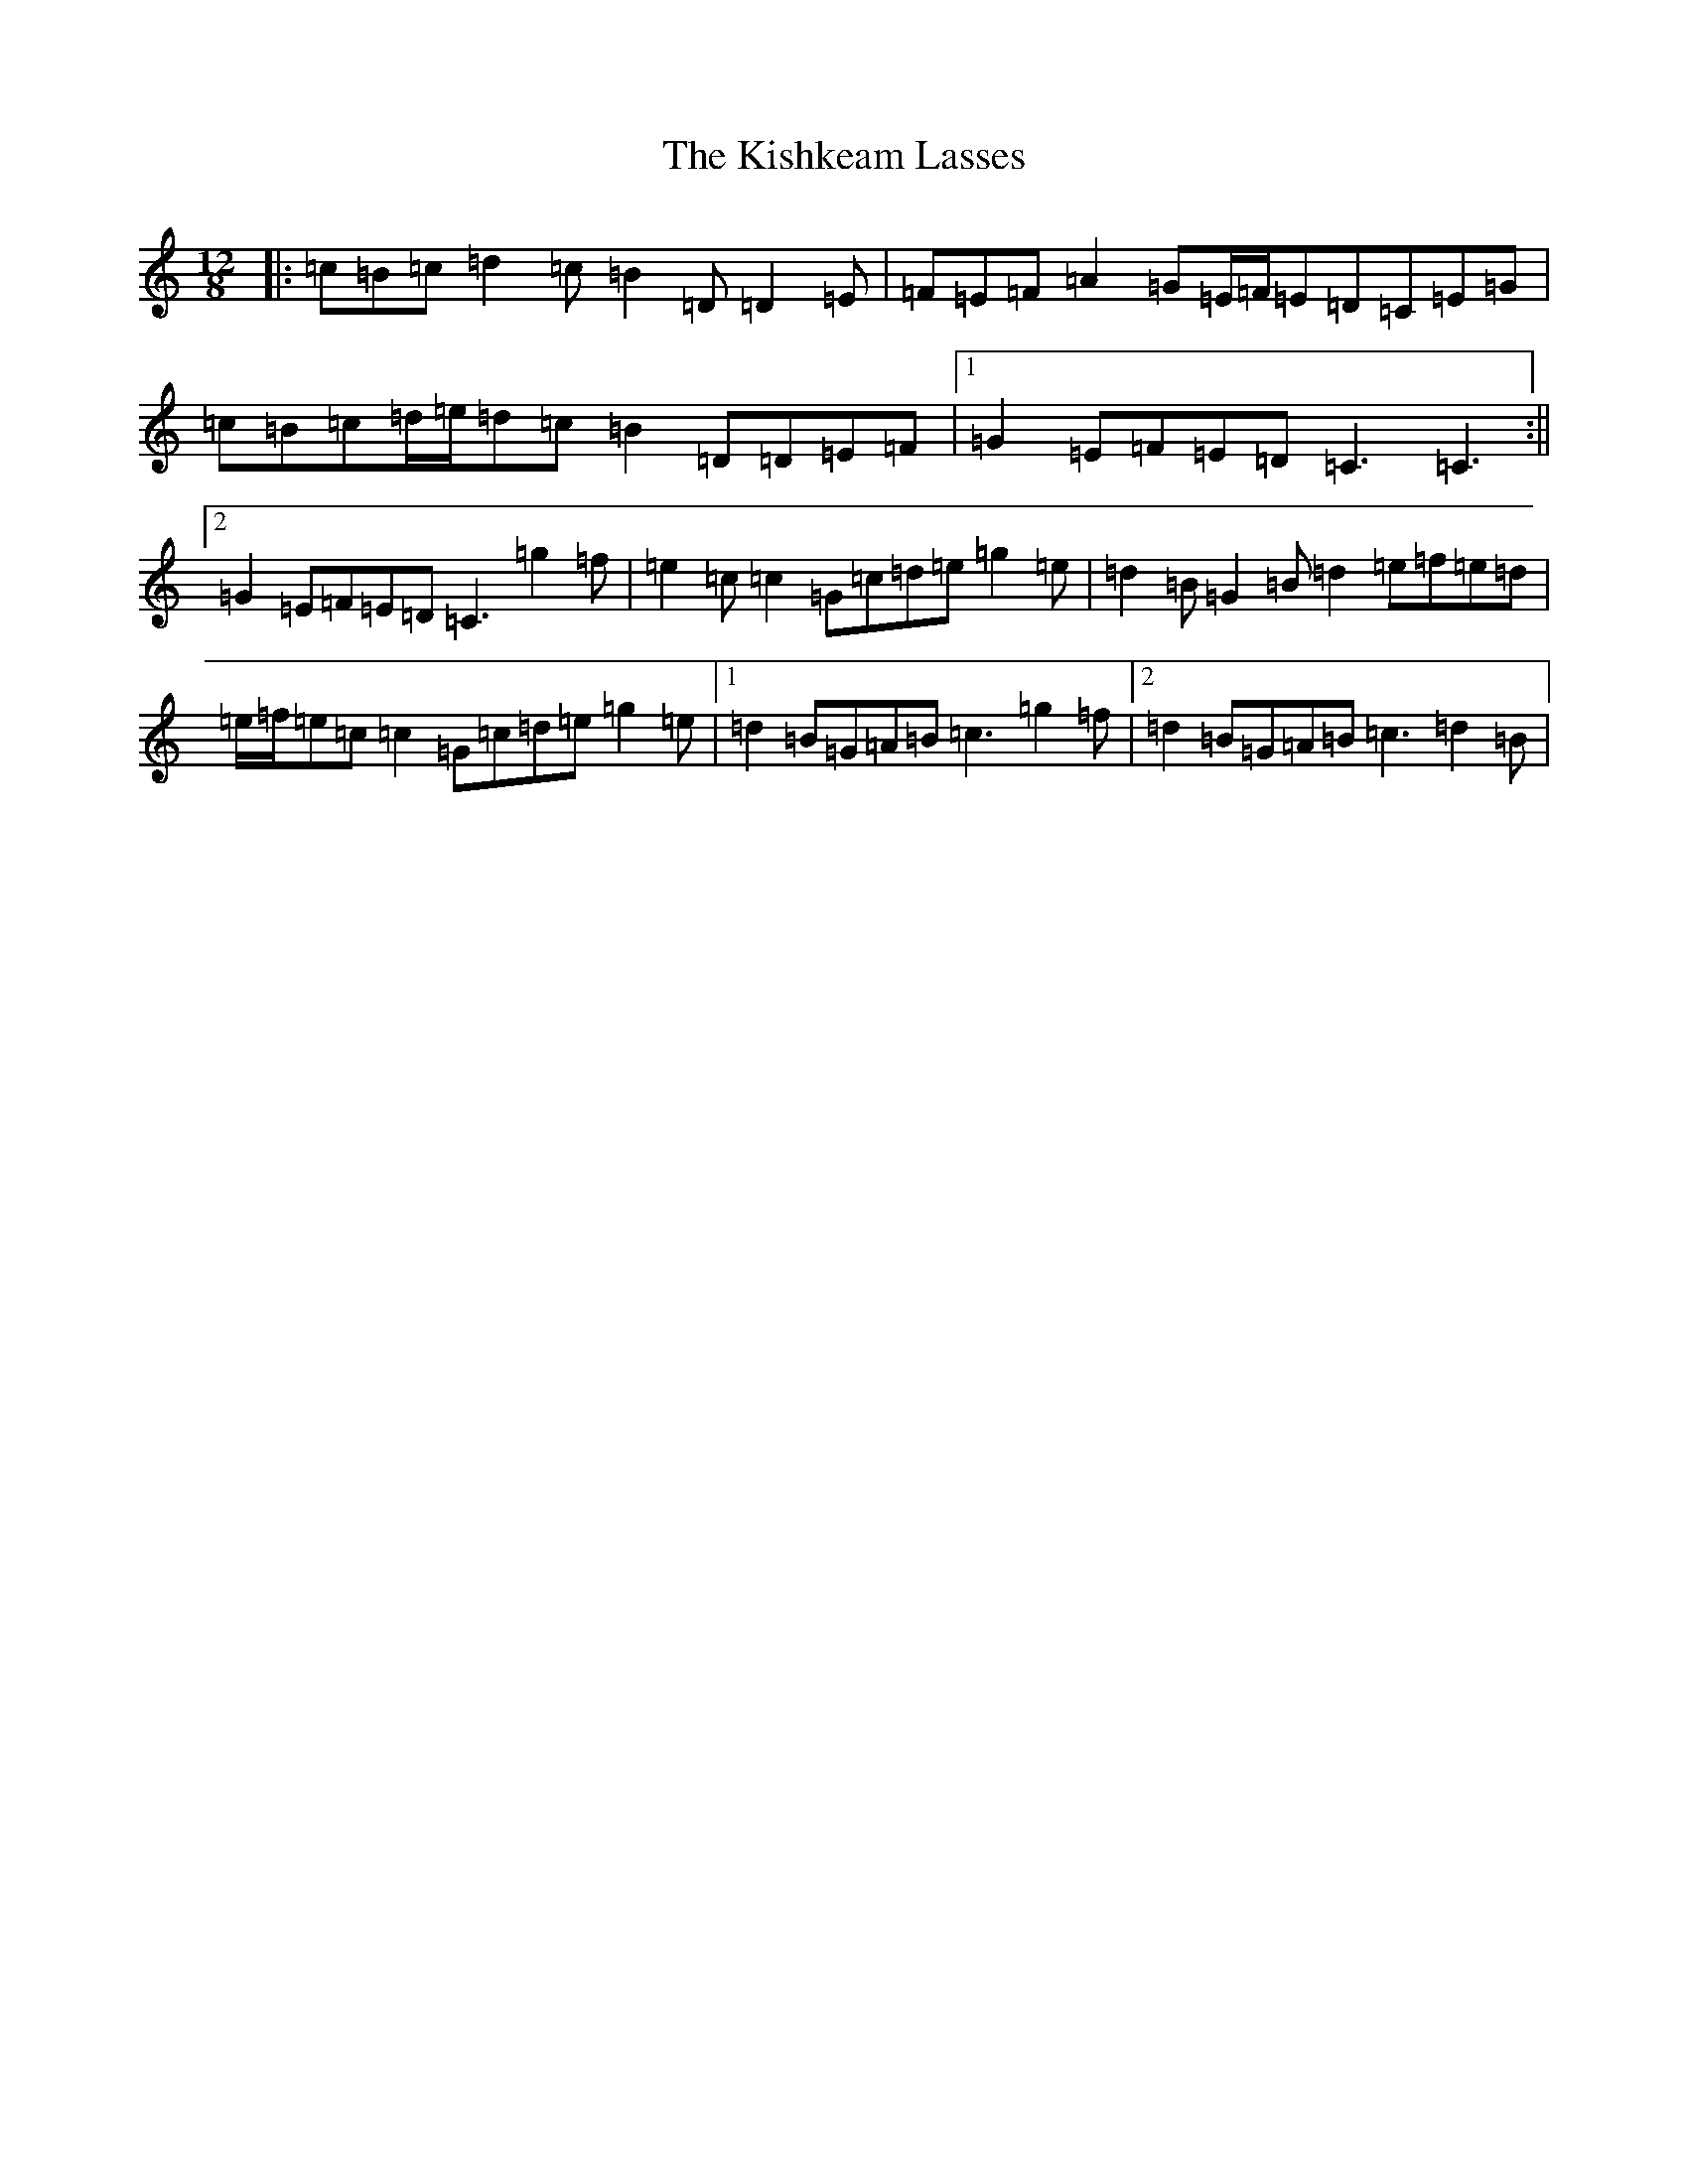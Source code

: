 X: 11563
T: Kishkeam Lasses, The
S: https://thesession.org/tunes/4162#setting16927
Z: D Major
R: slide
M: 12/8
L: 1/8
K: C Major
|:=c=B=c=d2=c=B2=D=D2=E|=F=E=F=A2=G=E/2=F/2=E=D=C=E=G|=c=B=c=d/2=e/2=d=c=B2=D=D=E=F|1=G2=E=F=E=D=C3=C3:||2=G2=E=F=E=D=C3=g2=f|=e2=c=c2=G=c=d=e=g2=e|=d2=B=G2=B=d2=e=f=e=d|=e/2=f/2=e=c=c2=G=c=d=e=g2=e|1=d2=B=G=A=B=c3=g2=f|2=d2=B=G=A=B=c3=d2=B|